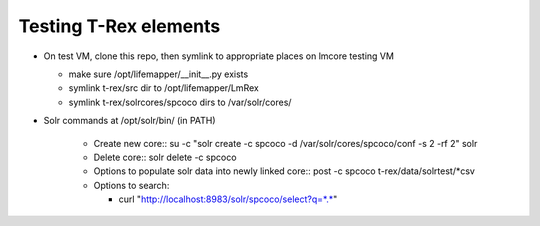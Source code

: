 
Testing T-Rex elements
----------------------

* On test VM, clone this repo, then symlink to 
  appropriate places on lmcore testing VM
  
  * make sure /opt/lifemapper/__init__.py exists
  * symlink t-rex/src dir to /opt/lifemapper/LmRex
  * symlink t-rex/solrcores/spcoco dirs to /var/solr/cores/

* Solr commands at /opt/solr/bin/ (in PATH)

    * Create new core::
      su -c "solr create -c spcoco -d /var/solr/cores/spcoco/conf -s 2 -rf 2" solr
    
    * Delete core::
      solr delete -c spcoco
      
    * Options to populate solr data into newly linked core::
      post -c spcoco t-rex/data/solrtest/*csv
      
    * Options to search: 
      
      * curl "http://localhost:8983/solr/spcoco/select?q=*.*"